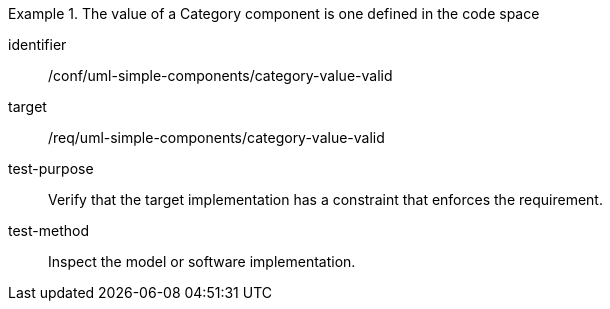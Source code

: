 [abstract_test]
.The value of a Category component is one defined in the code space
====
[%metadata]
identifier:: /conf/uml-simple-components/category-value-valid

target:: /req/uml-simple-components/category-value-valid

test-purpose:: Verify that the target implementation has a constraint that enforces the requirement.

test-method:: Inspect the model or software implementation.
====
